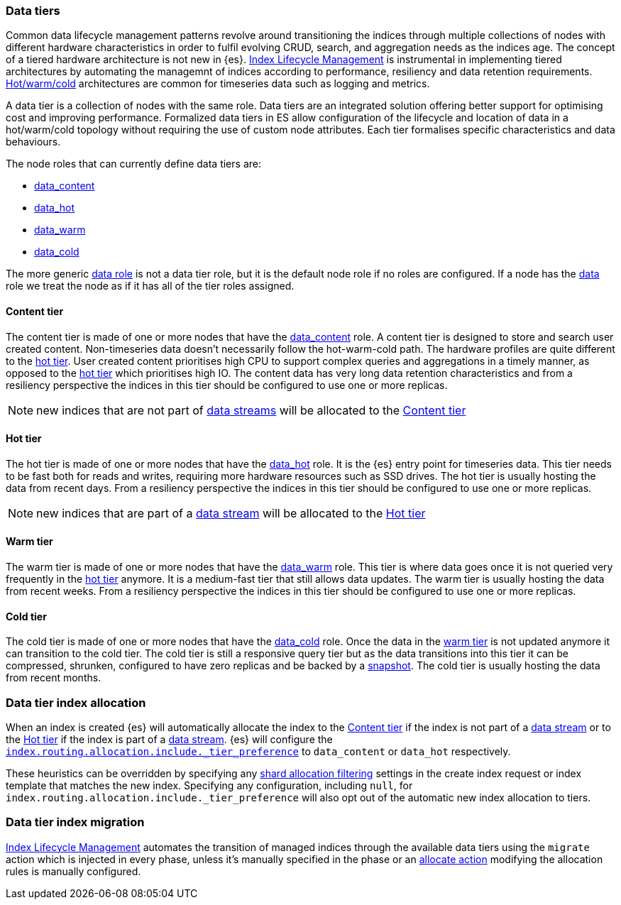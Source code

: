 [role="xpack"]
[[data-tiers]]
=== Data tiers

Common data lifecycle management patterns revolve around transitioning the indices
through multiple collections of nodes with different hardware characteristics in order
to fulfil evolving CRUD, search, and aggregation needs as the indices age. The concept
of a tiered hardware architecture is not new in {es}.
<<index-lifecycle-management, Index Lifecycle Management>> is instrumental in
implementing tiered architectures by automating the managemnt of indices according to
performance, resiliency and data retention requirements.
<<overview-index-lifecycle-management, Hot/warm/cold>> architectures are common
for timeseries data such as logging and metrics.

A data tier is a collection of nodes with the same role. Data tiers are an integrated
solution offering better support for optimising cost and improving performance.
Formalized data tiers in ES allow configuration of the lifecycle and location of data
in a hot/warm/cold topology without requiring the use of custom node attributes.
Each tier formalises specific characteristics and data behaviours.

The node roles that can currently define data tiers are:

* <<data-content-node, data_content>>
* <<data-hot-node, data_hot>>
* <<data-warm-node, data_warm>>
* <<data-cold-node, data_cold>>

The more generic <<data-node, data role>> is not a data tier role, but
it is the default node role if no roles are configured. If a node has the
<<data-node, data>> role we treat the node as if it has all of the tier
roles assigned.

[[content-tier]]
==== Content tier

The content tier is made of one or more nodes that have the <<data-content-node, data_content>>
role. A content tier is designed to store and search user created content. Non-timeseries data
doesn't necessarily follow the hot-warm-cold path. The hardware profiles are quite different to
the <<hot-tier, hot tier>>. User created content prioritises high CPU to support complex
queries and aggregations in a timely manner, as opposed to the <<hot-tier, hot tier>> which
prioritises high IO.
The content data has very long data retention characteristics and from a resiliency perspective
the indices in this tier should be configured to use one or more replicas.

NOTE: new indices that are not part of <<data-streams, data streams>> will be allocated to the
<<content-tier>>

[[hot-tier]]
==== Hot tier

The hot tier is made of one or more nodes that have the <<data-hot-node, data_hot>> role.
It is the {es} entry point for timeseries data. This tier needs to be fast both for reads
and writes, requiring more hardware resources such as SSD drives. The hot tier is usually
hosting the data from recent days. From a resiliency perspective the indices in this
tier should be configured to use one or more replicas.

NOTE: new indices that are part of a <<data-streams, data stream>> will be allocated to the
<<hot-tier>>

[[warm-tier]]
==== Warm tier

The warm tier is made of one or more nodes that have the <<data-warm-node, data_warm>> role.
This tier is where data goes once it is not queried very frequently in the <<hot-tier, hot tier>>
anymore. It is a medium-fast tier that still allows data updates. The warm tier is usually
hosting the data from recent weeks. From a resiliency perspective the indices in this
tier should be configured to use one or more replicas.

[[cold-tier]]
==== Cold tier

The cold tier is made of one or more nodes that have the <<data-cold-node, data_cold>> role.
Once the data in the <<warm-tier, warm tier>> is not updated anymore it can transition to the
cold tier. The cold tier is still a responsive query tier but as the data transitions into this
tier it can be compressed, shrunken, configured to have zero replicas and be backed by
a <<ilm-searchable-snapshot, snapshot>>. The cold tier is usually hosting the data from recent
months.
[discrete]
[[data-tier-allocation]]
=== Data tier index allocation

When an index is created {es} will automatically allocate the index to the <<content-tier, Content tier>>
if the index is not part of a <<data-streams, data stream>> or to the <<hot-tier, Hot tier>> if the index
is part of a <<data-streams, data stream>>.
{es} will configure the <<tier-preference-allocation-filter, `index.routing.allocation.include._tier_preference`>>
to `data_content` or `data_hot` respectively.

These heuristics can be overridden by specifying any <<shard-allocation-filtering, shard allocation filtering>>
settings in the create index request or index template that matches the new index.
Specifying any configuration, including `null`, for `index.routing.allocation.include._tier_preference` will
also opt out of the automatic new index allocation to tiers.
[discrete]
[[data-tier-migration]]
=== Data tier index migration

<<index-lifecycle-management, Index Lifecycle Management>> automates the transition of managed
indices through the available data tiers using the `migrate` action which is injected
in every phase, unless it's manually specified in the phase or an
<<ilm-allocate-action, allocate action>> modifying the allocation rules is manually configured.
